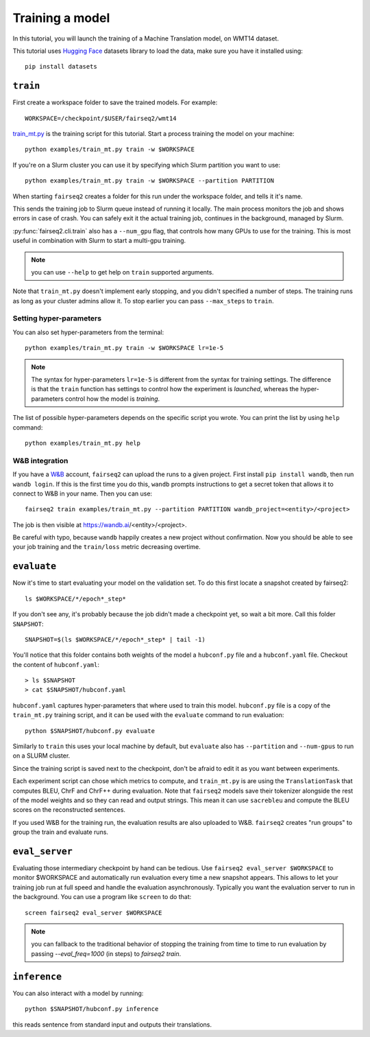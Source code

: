 .. _training:

Training a model
================

.. highlight:: bash

In this tutorial, you will launch the training of a Machine Translation model, on WMT14 dataset.

This tutorial uses `Hugging Face`_ datasets library
to load the data,
make sure you have it installed using::

  pip install datasets

.. _Hugging Face: https://huggingface.co/datasets

``train``
---------

First create a workspace folder to save the trained models.
For example::

  WORKSPACE=/checkpoint/$USER/fairseq2/wmt14


`train_mt.py <https://github.com/fairinternal/fairseq2/blob/main/examples/train_mt.py>`_ is the training script for this tutorial.
Start a process training the model on your machine::

  python examples/train_mt.py train -w $WORKSPACE

If you're on a Slurm cluster you can use it by specifying which Slurm partition you want to use::

  python examples/train_mt.py train -w $WORKSPACE --partition PARTITION

When starting ``fairseq2`` creates a folder for this run under the workspace folder, and tells it it's name.

This sends the training job to Slurm queue instead of running it locally.
The main process monitors the job and shows errors in case of crash.
You can safely exit it the actual training job, continues in the background, managed by Slurm.

:py:func:`fairseq2.cli.train` also has a ``--num_gpu`` flag, that controls how many GPUs to use for the training.
This is most useful in combination with Slurm to start
a multi-gpu training.

.. note:: you can use ``--help`` to get help on ``train`` supported arguments.

Note that ``train_mt.py`` doesn't implement early stopping,
and you didn't specified a number of steps.
The training runs as long as your cluster admins allow it.
To stop earlier you can pass ``--max_steps`` to ``train``.


Setting hyper-parameters
~~~~~~~~~~~~~~~~~~~~~~~~

You can also set hyper-parameters from the terminal::

  python examples/train_mt.py train -w $WORKSPACE lr=1e-5

.. note:: The syntax for hyper-parameters ``lr=1e-5`` is different from the syntax for training settings.
  The difference is that the ``train`` function has settings to control how the experiment is *launched*,
  whereas the hyper-parameters control how the model is *training*.

The list of possible hyper-parameters depends on the specific script you wrote.
You can print the list by using ``help`` command::

  python examples/train_mt.py help


W&B integration
~~~~~~~~~~~~~~~

.. TODO:: replace with tensorboard instructions

If you have a `W&B <https://wandb.ai>`_ account, ``fairseq2`` can upload the runs to a given project.
First install ``pip install wandb``, then run ``wandb login``.
If this is the first time you do this,
``wandb`` prompts instructions to get a secret token that allows it to connect to W&B in your name.
Then you can use::

  fairseq2 train examples/train_mt.py --partition PARTITION wandb_project=<entity>/<project>

The job is then visible at https://wandb.ai/<entity>/<project>.

Be careful with typo, because ``wandb`` happily creates a new project without confirmation.
Now you should be able to see your job training and the ``train/loss`` metric decreasing overtime.

``evaluate``
------------

Now it's time to start evaluating your model on the validation set.
To do this first locate a snapshot created by fairseq2::

  ls $WORKSPACE/*/epoch*_step*

If you don't see any, it's probably because the job didn't made a checkpoint yet, so wait a bit more.
Call this folder ``SNAPSHOT``::

  SNAPSHOT=$(ls $WORKSPACE/*/epoch*_step* | tail -1)

You'll notice that this folder contains both weights of the model a ``hubconf.py`` file and a ``hubconf.yaml`` file.
Checkout the content of ``hubconf.yaml``::

  > ls $SNAPSHOT
  > cat $SNAPSHOT/hubconf.yaml

``hubconf.yaml`` captures hyper-parameters that where used to train this model.
``hubconf.py`` file is a copy of the ``train_mt.py`` training script,
and it can be used with the ``evaluate`` command to run evaluation::

  python $SNAPSHOT/hubconf.py evaluate

Similarly to ``train`` this uses your local machine by default,
but ``evaluate`` also has ``--partition`` and ``--num-gpus`` to run on a SLURM cluster.

Since the training script is saved next to the checkpoint, don't be afraid to edit it as you want between experiments.

Each experiment script can chose which metrics to compute,
and ``train_mt.py`` is are using the ``TranslationTask`` that computes BLEU, ChrF and ChrF++ during evaluation.
Note that ``fairseq2`` models save their tokenizer alongside the rest of the model weights
and so they can read and output strings.
This mean it can use ``sacrebleu`` and compute the BLEU scores on the reconstructed sentences.

If you used W&B for the training run, the evaluation results are also uploaded to W&B.
``fairseq2`` creates "run groups" to group the train and evaluate runs.

``eval_server``
---------------

Evaluating those intermediary checkpoint by hand can be tedious.
Use ``fairseq2 eval_server $WORKSPACE`` to monitor $WORKSPACE
and automatically run evaluation every time a new snapshot appears.
This allows to let your training job run at full speed and handle the evaluation asynchronously.
Typically you want the evaluation server to run in the background.
You can use a program like ``screen`` to do that::

  screen fairseq2 eval_server $WORKSPACE

.. note::
  you can fallback to the traditional behavior of stopping the training
  from time to time to run evaluation by passing `--eval_freq=1000` (in steps) to `fairseq2 train`.

``inference``
-------------

You can also interact with a model by running::

  python $SNAPSHOT/hubconf.py inference

this reads sentence from standard input and outputs their translations.
